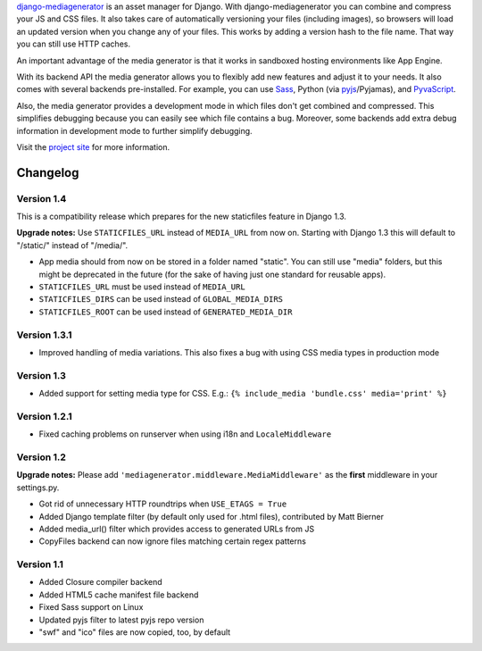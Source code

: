 django-mediagenerator_ is an asset manager for Django.
With django-mediagenerator you can combine and compress your JS
and CSS files. It also takes care of automatically versioning your
files (including images), so browsers will load an updated version
when you change any of your files. This works by adding a version
hash to the file name. That way you can still use HTTP caches.

An important advantage of the media generator is that it works
in sandboxed hosting environments like App Engine.

With its backend API the media generator allows you to flexibly
add new features and adjust it to your needs. It also comes with
several backends pre-installed. For example, you can use Sass_,
Python (via pyjs_/Pyjamas), and PyvaScript_.

Also, the media generator provides a development mode in which
files don't get combined and compressed. This simplifies debugging
because you can easily see which file contains a bug. Moreover,
some backends add extra debug information in development mode
to further simplify debugging.

Visit the `project site`_ for more information.

Changelog
=============================================================

Version 1.4
-------------------------------------------------------------

This is a compatibility release which prepares for the new staticfiles feature in Django 1.3.

**Upgrade notes:** Use ``STATICFILES_URL`` instead of ``MEDIA_URL`` from now on. Starting with Django 1.3 this will default to "/static/" instead of "/media/".

* App media should from now on be stored in a folder named "static". You can still use "media" folders, but this might be deprecated in the future (for the sake of having just one standard for reusable apps).
* ``STATICFILES_URL`` must be used instead of ``MEDIA_URL``
* ``STATICFILES_DIRS`` can be used instead of ``GLOBAL_MEDIA_DIRS``
* ``STATICFILES_ROOT`` can be used instead of ``GENERATED_MEDIA_DIR``

Version 1.3.1
-------------------------------------------------------------

* Improved handling of media variations. This also fixes a bug with using CSS media types in production mode

Version 1.3
-------------------------------------------------------------

* Added support for setting media type for CSS. E.g.: ``{% include_media 'bundle.css' media='print' %}``

Version 1.2.1
-------------------------------------------------------------

* Fixed caching problems on runserver when using i18n and ``LocaleMiddleware``

Version 1.2
-------------------------------------------------------------

**Upgrade notes:** Please add ``'mediagenerator.middleware.MediaMiddleware'`` as the **first** middleware in your settings.py.

* Got rid of unnecessary HTTP roundtrips when ``USE_ETAGS = True``
* Added Django template filter (by default only used for .html files), contributed by Matt Bierner
* Added media_url() filter which provides access to generated URLs from JS
* CopyFiles backend can now ignore files matching certain regex patterns

Version 1.1
-------------------------------------------------------------

* Added Closure compiler backend
* Added HTML5 cache manifest file backend
* Fixed Sass support on Linux
* Updated pyjs filter to latest pyjs repo version
* "swf" and "ico" files are now copied, too, by default

.. _django-mediagenerator: http://www.allbuttonspressed.com/projects/django-mediagenerator
.. _project site: django-mediagenerator_
.. _Sass: http://sass-lang.com/
.. _pyjs: http://pyjs.org/
.. _PyvaScript: http://www.allbuttonspressed.com/projects/pyvascript
